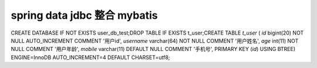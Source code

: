 #######################################
spring data jdbc 整合 mybatis
#######################################

CREATE DATABASE IF NOT EXISTS user_db_test;DROP TABLE IF EXISTS t_user;CREATE TABLE `t_user` (  `id` bigint(20) NOT NULL AUTO_INCREMENT COMMENT '用户id',  `username` varchar(64) NOT NULL COMMENT '用户姓名',  `age` int(11) NOT NULL COMMENT '用户年龄',  `mobile` varchar(11) DEFAULT NULL COMMENT '手机号',  PRIMARY KEY (`id`) USING BTREE) ENGINE=InnoDB AUTO_INCREMENT=4 DEFAULT CHARSET=utf8;